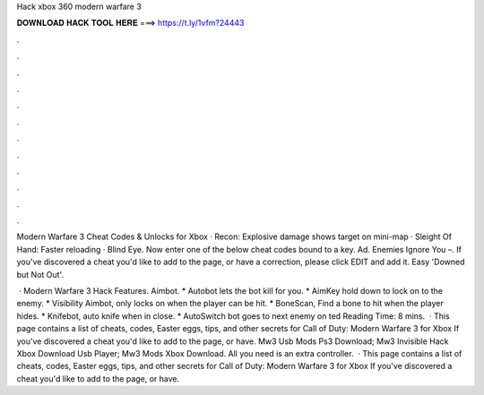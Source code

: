 Hack xbox 360 modern warfare 3



𝐃𝐎𝐖𝐍𝐋𝐎𝐀𝐃 𝐇𝐀𝐂𝐊 𝐓𝐎𝐎𝐋 𝐇𝐄𝐑𝐄 ===> https://t.ly/1vfm?24443



.



.



.



.



.



.



.



.



.



.



.



.

Modern Warfare 3 Cheat Codes & Unlocks for Xbox · Recon: Explosive damage shows target on mini-map · Sleight Of Hand: Faster reloading · Blind Eye. Now enter one of the below cheat codes bound to a key. Ad. Enemies Ignore You –. If you've discovered a cheat you'd like to add to the page, or have a correction, please click EDIT and add it. Easy 'Downed but Not Out'.

 · Modern Warfare 3 Hack Features. Aimbot. * Autobot lets the bot kill for you. * AimKey hold down to lock on to the enemy. * Visibility Aimbot, only locks on when the player can be hit. * BoneScan, Find a bone to hit when the player hides. * Knifebot, auto knife when in close. * AutoSwitch bot goes to next enemy on ted Reading Time: 8 mins.  · This page contains a list of cheats, codes, Easter eggs, tips, and other secrets for Call of Duty: Modern Warfare 3 for Xbox If you've discovered a cheat you'd like to add to the page, or have. Mw3 Usb Mods Ps3 Download; Mw3 Invisible Hack Xbox Download Usb Player; Mw3 Mods Xbox Download. All you need is an extra controller.  · This page contains a list of cheats, codes, Easter eggs, tips, and other secrets for Call of Duty: Modern Warfare 3 for Xbox If you've discovered a cheat you'd like to add to the page, or have.
